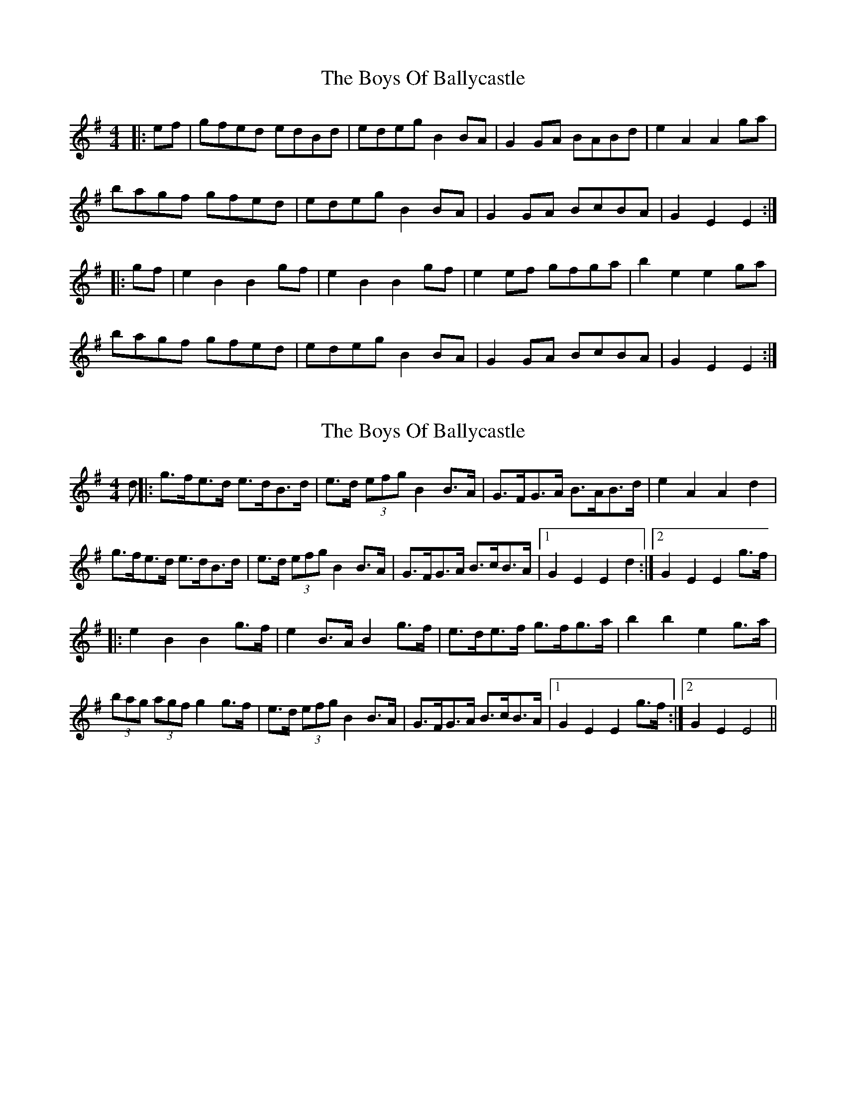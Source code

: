 X: 1
T: Boys Of Ballycastle, The
Z: Conway
S: https://thesession.org/tunes/1921#setting1921
R: hornpipe
M: 4/4
L: 1/8
K: Gmaj
|:ef|gfed edBd| edeg B2 BA|G2 GA BABd|e2 A2 A2 ga|
bagf gfed|edeg B2 BA|G2 GA BcBA|G2 E2 E2 :|
|:gf |e2 B2 B2 gf|e2 B2 B2 gf|e2 ef gfga|b2 e2 e2 ga|
bagf gfed|edeg B2 BA|G2 GA BcBA|G2 E2 E2:|
X: 2
T: Boys Of Ballycastle, The
Z: spindizzy
S: https://thesession.org/tunes/1921#setting15349
R: hornpipe
M: 4/4
L: 1/8
K: Gmaj
d||: g>fe>d e>dB>d | e>d (3efg B2 B>A | G>FG>A B>AB>d | e2 A2 A2 d2 |g>fe>d e>dB>d | e>d (3efg B2 B>A | G>FG>A B>cB>A |1 G2 E2 E2 d2 :|2 G2 E2 E2 g>f |||:e2 B2 B2 g>f | e2 B>A B2 g>f | e>de>f g>fg>a | b2 b2 e2 g>a |(3bag (3agf g2 g>f | e>d (3efg B2 B>A | G>FG>A B>cB>A |1 G2 E2 E2 g>f :|2 G2 E2 E4 ||
